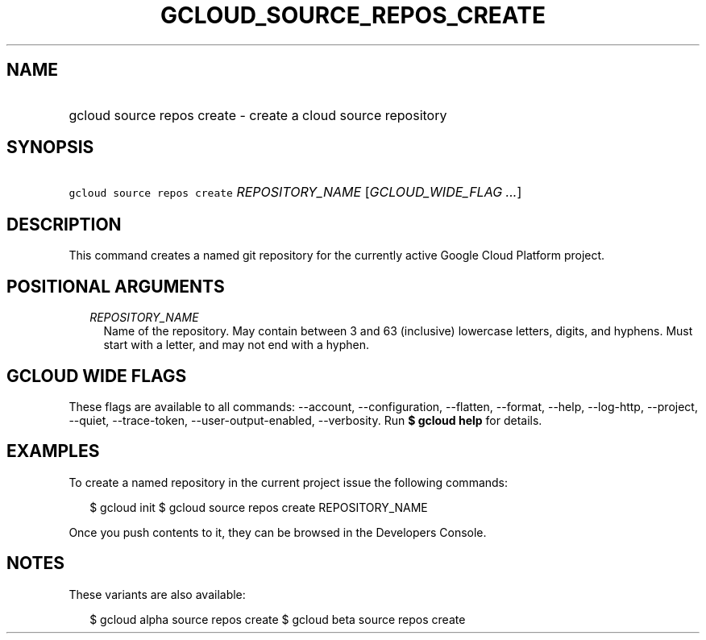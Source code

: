 
.TH "GCLOUD_SOURCE_REPOS_CREATE" 1



.SH "NAME"
.HP
gcloud source repos create \- create a cloud source repository



.SH "SYNOPSIS"
.HP
\f5gcloud source repos create\fR \fIREPOSITORY_NAME\fR [\fIGCLOUD_WIDE_FLAG\ ...\fR]



.SH "DESCRIPTION"

This command creates a named git repository for the currently active Google
Cloud Platform project.



.SH "POSITIONAL ARGUMENTS"

.RS 2m
.TP 2m
\fIREPOSITORY_NAME\fR
Name of the repository. May contain between 3 and 63 (inclusive) lowercase
letters, digits, and hyphens. Must start with a letter, and may not end with a
hyphen.


.RE
.sp

.SH "GCLOUD WIDE FLAGS"

These flags are available to all commands: \-\-account, \-\-configuration,
\-\-flatten, \-\-format, \-\-help, \-\-log\-http, \-\-project, \-\-quiet,
\-\-trace\-token, \-\-user\-output\-enabled, \-\-verbosity. Run \fB$ gcloud
help\fR for details.



.SH "EXAMPLES"

To create a named repository in the current project issue the following
commands:

.RS 2m
$ gcloud init
$ gcloud source repos create REPOSITORY_NAME
.RE

Once you push contents to it, they can be browsed in the Developers Console.



.SH "NOTES"

These variants are also available:

.RS 2m
$ gcloud alpha source repos create
$ gcloud beta source repos create
.RE

